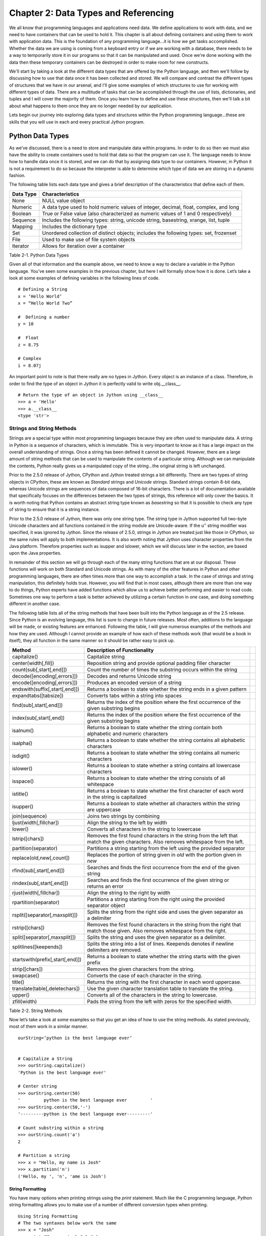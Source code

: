 Chapter 2: Data Types and Referencing
+++++++++++++++++++++++++++++++++++++

We all know that programming languages and applications need data.  We define applications to work with data,
and we need to have containers that can be used to hold it.  This chapter is all about defining containers and
using them to work with application data.  This is the foundation of any programming language...it is how we get
tasks accomplished.  Whether the data we are using is coming from a keyboard entry or if we are working with a
database, there needs to be a way to temporarily store it in our programs so that it can be manipulated and used.
Once we're done working with the data then these temporary containers can be destroyed in order to make room for new constructs.

We'll start by taking a look at the different data types that are offered by the Python language, and then we'll
follow by discussing how to use that data once it has been collected and stored.  We will compare and contrast the
different types of structures that we have in our arsenal, and I'll give some examples of which structures to use
for working with different types of data.  There are a multitude of tasks that can be accomplished through the use
of lists, dictionaries, and tuples and I will cover the majority of them.  Once you learn how to define and use these
structures, then we'll talk a bit about what happens to them once they are no longer needed by our application.

Lets begin our journey into exploring data types and structures within the Python programming language...these are skills
that you will use in each and every practical Jython program.


Python Data Types
=================

As we’ve discussed, there is a need to store and manipulate data within programs.  In order to do so then we must also
have the ability to create containers used to hold that data so that the program can use it.  The language needs to know
how to handle data once it is stored, and we can do that by assigning data type to our containers.  However, in Python
it is not a requirement to do so because the interpreter is able to determine which type of data we are storing in a dynamic fashion.  

The following table lists each data type and gives a brief description of the characteristics that define each of them.



===========  =========================================================================================  
Data Type    Characteristics                                                                          
===========  =========================================================================================
None         NULL value object                                                                   
Numeric      A data type used to hold numeric values of integer, decimal, float, complex, and long    
Boolean      True or False value (also characterized as numeric values of 1 and 0 respectively)  
Sequence     Includes the following types:  string, unicode string, basestring, xrange, list, tuple   
Mapping      Includes the dictionary type                                                             
Set          Unordered collection of distinct objects; includes the following types:  set, frozenset  
File         Used to make use of file system objects                                                  
Iterator     Allows for iteration over a container                                               
           
===========  =========================================================================================

Table 2-1.  Python Data Types



Given all of that information and the example above, we need to know a way to declare a variable in the Python language.
You’ve seen some examples in the previous chapter, but here I will formally show how it is done.  Let’s take a look at some
examples of defining variables in the following lines of code. ::


	# Defining a String
	x = ‘Hello World’
	x = “Hello World Two”

	#  Defining a number
	y = 10

	#  Float
	z = 8.75

	# Complex
	i = 8.07j

An important point to note is that there really are no types in Jython.  Every object is an instance of a class.  Therefore,
in order to find the type of an object in Jython it is perfectly valid to write obj.__class__. ::



	# Return the type of an object in Jython using __class__
	>>> a = 'Hello'
	>>> a.__class__
	<type 'str'>
        
        
Strings and String Methods
--------------------------

Strings are a special type within most programming languages because they are often used to manipulate data.  A string
in Python is a sequence of characters, which is immutable.  This is very important to know as it has a large impact on
the overall understanding of strings.  Once a string has been defined it cannot be changed.  However, there are a large
amount of string methods that can be used to manipulate the contents of a particular string.  Although we can manipulate
the contents, Python really gives us a manipulated copy of the string…the original string is left unchanged.

Prior to the 2.5.0 release of Jython, CPython and Jython treated strings a bit differently.  There are two types of string objects in CPython, these are known as
*Standard* strings and *Unicode* strings.  Standard strings contain 8-bit data, whereas Unicode strings are sequences of data
composed of 16-bit characters.  There is a lot of documentation available that specifically focuses on the differences between
the two types of strings, this reference will only cover the basics.  It is worth noting that Python contains an abstract string
type known as *basestring* so that it is possible to check any type of string to ensure that it is a string instance.  

Prior to the 2.5.0 release of Jython, there was only one string type.  The string type in Jython supported full two-byte Unicode characters and all functions
contained in the string module are Unicode-aware.  If the u’’ string modifier was specified, it was ignored by Jython.  Since the release of 2.5.0, strings in Jython are treated
just like those in CPython, so the same rules will apply to both implementations.  It is also
worth noting that Jython uses character properties from the Java platform.  Therefore properties such as isupper and islower, which
we will discuss later in the section, are based upon the Java properties.

In remainder of this section we will go through each of the many string functions that are at our disposal.  These functions will
work on both Standard and Unicode strings.  As with many of the other features in Python and other programming languages, there are
often times more than one way to accomplish a task.  In the case of strings and string manipulation, this definitely holds true.
However, you will find that in most cases, although there are more than one way to do things, Python experts have added functions
which allow us to achieve better performing and easier to read code.  Sometimes one way to perform a task is better achieved by
utilizing a certain function in one case, and doing something different in another case.

The following table lists all of the string methods that have been built into the Python language as of the 2.5 release.  Since Python
is an evolving language, this list is sure to change in future releases.  Most often, additions to the language will be made, or
existing features are enhanced.  Following the table, I will give numerous examples of the methods and how they are used.  Although
I cannot provide an example of how each of these methods work (that would be a book in itself), they all function in the same manner
so it should be rather easy to pick up.



==================================  =========================================================================================================================================  ===
Method                              Description of Functionality                                                                                                             
==================================  =========================================================================================================================================  ===
capitalize()                        Capitalize string                                                                                                                        
center(width[,fill])                Reposition string and provide optional padding filler character                                                                          
count(sub[,start[,end]])            Count the number of times the substring occurs within the string                                                                         
decode([encoding[,errors]])         Decodes and returns Unicode string                                                                                                            
encode([encoding[,errors]])         Produces an encoded version of a string                                                                                                       
endswith(suffix[,start[,end]])      Returns a boolean to state whether the string ends in a given pattern                                                                         
expandtabs([tabsize])               Converts tabs within a string into spaces                                                                                                
find(sub[,start[,end]])             Returns the index of the position where the first occurrence of the given substring begins                                               
index(sub[,start[,end])             Returns the index of the position where the first occurrence of the given substring begins                                               
isalnum()                           Returns a boolean to state whether the string contain both alphabetic and numeric characters                                             
isalpha()                           Returns a boolean to state whether the string contains all alphabetic characters                                                         
isdigit()                           Returns a boolean to state whether the string contains all numeric characters                                                            
islower()                           Returns a boolean to state whether a string contains all lowercase characters                                                            
isspace()                           Returns a boolean to state whether the string consists of all whitespace                                                                 
istitle()                           Returns a boolean to state whether the first character of each word in the string is capitalized                                         
isupper()                           Returns a boolean to state whether all characters within the string are uppercase                                                        
join(sequence)                      Joins two strings by combining                                                                                                           
ljust(width[,fillchar])             Align the string to the left by width                                                                                                    
lower()                             Converts all characters in the string to lowercase                                                                                       
lstrip([chars])                     Removes the first found characters in the string from the left that match the given characters.  Also removes whitespace from the left.  
partition(separator)                Partitions a string starting from the left using the provided separator                                                                  
replace(old,new[,count])            Replaces the portion of string given in *old* with the portion given in *new*                                                            
rfind(sub[,start[,end]])            Searches and finds the first occurrence from the end of the given string                                                                           
rindex(sub[,start[,end]])           Searches and finds the first occurrence of the given string or returns an error                                                          
rjust(width[,fillchar])             Align the string to the right by width                                                                                                   
rpartition(separator)               Partitions a string starting from the right using the provided separator object                                                          
rsplit([separator[,maxsplit]])      Splits the string from the right side and uses the given separator as a delimiter                                                        
rstrip([chars])                     Removes the first found characters in the string from the right that match those given.  Also removes whitespace from the right.         
split([separator[,maxsplit]])       Splits the string and uses the given separator as a delimiter.                                                                           
splitlines([keepends])              Splits the string into a list of lines.  Keepends denotes if newline delimiters are removed.                                             
startswith(prefix[,start[,end]])    Returns a boolean to state whether the string starts with the given prefix                                                               
strip([chars])                      Removes the given characters from the string.                                                                                            
swapcase()                          Converts the case of each character in the string.                                                                                       
title()                             Returns the string with the first character in each word uppercase.                                                                      
translate(table[,deletechars])      Use the given character translation table to translate the string.                                                                       
upper()                             Converts all of the characters in the string to lowercase.                                                                               
zfill(width)                        Pads the string from the left with zeros for the specified width.                                                                        
==================================  =========================================================================================================================================  ===

Table 2-2.  String Methods

Now let’s take a look at some examples so that you get an idea of how to use the string methods.  As stated previously, most of them work in a similar manner. ::



	ourString=’python is the best language ever’


	# Capitalize a String
	>>> ourString.capitalize()                      
	'Python is the best language ever'

	# Center string
	>>> ourString.center(50)
	'         python is the best language ever         '
	>>> ourString.center(50,'-')
	'---------python is the best language ever---------'

	# Count substring within a string
	>>> ourString.count('a')
	2

	# Partition a string
	>>> x = "Hello, my name is Josh"
	>>> x.partition('n')
	('Hello, my ', 'n', 'ame is Josh')


String Formatting
~~~~~~~~~~~~~~~~~

You have many options when printing strings using the *print* statement.  Much like the C programming language, Python string
formatting allows you to make use of a number of different conversion types when printing. ::


	Using String Formatting
	# The two syntaxes below work the same
	>>> x = "Josh"
	>>> print "My name is %s" % (x)
	My name is Josh
	>>> print "My name is %s" % x  
	My name is Josh
        

======  ============================================================================
Type    Description                                                                 
======  ============================================================================
d            signed integer decimal                                                      
i            signed integer decimal                                                      
o            unsigned octal                                                              
u            unsigned decimal                                                            
x            unsigned hexidecimal                                                        
X            unsigned hexidecimal (upper)                                                
E            floating point exponential format (upper)                                   
e            floating point exponential format                                           
f            floating point decimal format                                               
F            floating point decimal format (upper)                                       
g            floating point exponential format if exponent > -4, otherwise float         
G            floating point exponential format (uppr) if exponent > -4, otherwise float  
c            single character                                                            
r            string (converts any python object using repr())                            
s            string (converts any python object using str())                             
%            no conversion, results in a percent (%) character                           
======  ============================================================================

Table 2-3.  Conversion Types

 ::


	>>> x = 10 
	>>> y = 5.75 
	>>> print 'The expression %d * %f results in %f' % (x, y, x*y)
	The expression 10 * 5.750000 results in 57.500000
        
Ranges
------

Ranges are not really a data type or a container; they are really a Jython built-in function (Chapter 4).  For this reason,
we will only briefly touch upon the range function here, and they’ll be covered in more detail in Chapter 4.  However,
because they play such an important role in the iteration of data, usually via the *for* loop, I think it is important to
discuss them in this section of the book.  The range is a special function that allows one to iterate between a range of
numbers; and/or list a specific range of numbers.  It is especially helpful for performing mathematical iterations, but
it can also be used for simple iterations.

The format for using the range function includes an optional starting number, an ending number, and an optional stepping number.
If specified, the starting number tells the range where to begin, whereas the ending number specifies where the range should end.
The optional step number tells the range how many numbers should be placed between each number contained within the range output.


Range Format
~~~~~~~~~~~~

	range([start], stop, [step])

::

	>>>range(0,10)

	>>>range(10)

	>>>range(0,10,2)
	>>> range(100,0,-10)
	[100, 90, 80, 70, 60, 50, 40, 30, 20, 10]

As stated previously, this function can be quite useful when used within a *for* loop as the Jython *for* loop syntax works
very well with it.  The following example displays a couple examples of using the range function within a *for* loop context. ::

	>>> for i in range(10):
	...         print i
	... 
	0
	1
	2
	3
	4
	5
	6
	7
	8
	9

	# Multiplication Example
	>>> x = 1
	>>> for i in range(2, 10, 2):
	...         x = x + (i * x)
	...         print x
	... 
	3
	15
	105
	945


As you can see, a range can be used to iterate through just about any number set...be it positive or negative in range.  

Lists, Dictionaries, Sets, and Tuples
-------------------------------------

Data collection containers are a useful tool for holding and passing data throughout the lifetime of an application.  The data
can come from any number of places, be it the keyboard, a file on the system, or a database…it can be stored in a collection
container and used at a later time.  Lists, dictionaries, sets, and tuples all offer similar functionality and usability, but
they each have their own niche in the language.  We’ll go through several examples of each since they all play an important role
under certain circumstances.

Since these containers are so important, we’ll go through an exercise at the end of this chapter, which will give you a chance
to try them out for yourself.  

Lists
~~~~~

Perhaps one of the most used constructs within the Python programming language is the list.  Most other programming languages
provide similar containers for storing and manipulating data within an application.  The Python list provides an advantage to
those similar constructs which are available in statically typed languages.  The dynamic tendencies of the Python language help
the list construct to harness the great feature of having the ability to contain values of different types.  This means that a
list can be used to store any Python data type, and these types can be mixed within a single list.  In other languages, this type
of construct is defined as a typed object, which locks the construct to using only one data type.

The creation and usage of Jython lists is just the same as the rest of the language…very simple and easy to use.  Simply assigning
a set of empty square brackets to a variable creates an empty list.  We can also use the built-in list() type to create a list.
The list can be constructed and modified as the application runs, they are not declared with a static length.  They are easy to
traverse through the usage of loops, and indexes can also be used for positional placement or removal of particular items in the list.
We’ll start out by showing some examples of defining lists, and then go through each of the different avenues which the Jython
language provides us for working with lists. ::

	# Define an empty list
	myList = []
	myList = list()

	# Define a list of string values
	myStringList = [‘Hello’,’Jython’,’Lists’]

	# Define a list containing mulitple data types
	multiList = [1,2,’three’,4,’five’,’six’]

	# Define a list containing a list
	comboList = [1,myStringList,multiList]

As stated previously, in order to obtain the values from a list we can make use of indexes.  Much like the Array in the Java language,
using the *list[index]* notation will allow us to access an item.  If we wish to obtain a range or set of values from a list, we can
provide a *starting* index, and/or an *ending* index.  This technique is also known as *slicing*.  What’s more, we can also return
a set of values from the list along with a stepping pattern by providing a *step* index as well.  One key to remember is that while
accessing a list via indexing, the first element in the list is contained within the 0 index. ::

	# Obtain elements in the list
	>>> myStringList[0]
	‘Hello’

	>>> myStringList[2]
	‘Lists’

	>>> myStringList[-1]
	'Lists'

	# Using the slice method
	>>> myStringList[0:2]
	['Hello', 'Jython']

	# Return every other element in a list
	>>> newList=[2,4,6,8,10,12,14,16,18,20]
	>>> newList[0:10:2]
	[2, 6, 10, 14, 18]

	# Leaving a positional index blank will also work
	>>> newList[::2]
	[2, 6, 10, 14, 18]

Modifying a list is much the same, you can either use the index in order to insert or remove items from a particular position.
There are also many other ways that you can insert or remove elements from the list.  Jython provides each of these different
options as they provide different functionality for your operations. 

In order to add an item to a list, you can make use of the *append()* method in order to add an item to the end of a list.
The *extend()* method allows you to add an entire list or sequence to the end of a list.  Lastly, the *insert()* method
allows you to place an item or list into a particular area of an existing list by utilizing positional indexes.
You will examples of each method below.

Similarly, we have plenty of options for removing items from a list.  The *del* statement, as explained in Chapter 1,
can be used to remove or delete an entire list or values from a list using the index notation.  You can also use the
*pop() *or *remove()* method to remove single values from a list.  The *pop()* method will remove a single value from
the end of the list, and it will also return that value at the same time.  If an index is provided to the *pop()* function,
then it will remove and return the value at that index.  The *remove()* method can be used to find and remove a particular
value in the list.  If more than one value in the list matches the value passed into the *remove()* function, the first one
will be removed.  Another note about the *remove()* function is that the value removed is not returned.  Let’s take a look
at these examples of modifying a list. ::

	# Adding values to a list
	>>> newList=['a','b','c','d','e','f','g']
	>>> newList.append('h')
	>>> print newList
	['a', 'b', 'c', 'd', 'e', 'f', 'g', 'h']

	# Add another list to the existing list
	>>> newList2=['h','i','j','k','l','m','n','o','p']
	>>> newList.extend(newList2)
	>>> print newList
	['a', 'b', 'c', 'd', 'e', 'f', 'g', ‘h’,'h', 'i', 'j', 'k', 'l', 'm', 'n', 'o', 'p']

	# Insert a value into a particular location via the index
	>>> newList.insert(2,'c') 
	>>> print newList
	['a', 'b', 'c', 'c', 'd', 'e', 'f', 'g', 'h', ‘h’,'i', 'j', 'k', 'l', 'm', 'n', 'o', 'p']

	# Use the slice notation to insert another list or sequence
	>>> newListA=[100,200,300,400]
	>>> newListB=[500,600,700,800]
	>>> newListA[0:2]=newListB
	>>> print newListA
	[500, 600, 700, 800, 300, 400]

	# Use the del statement to delete a list
	>>> newList3=[1,2,3,4,5]
	>>> print newList3
	[1, 2, 3, 4, 5]
	>>> del newList3
	>>> print newList3
	Traceback (most recent call last):
	  File "<stdin>", line 1, in <module>
	NameError: name 'newList3' is not defined

	# Use the del statement to remove a value or range of values from a list
	>>> newList3=['a','b','c','d','e','f']
	>>> del newList3[2]
	>>> newList3
	['a', 'b', 'd', 'e', 'f']
	>>> del newList3[1:3]
	>>> newList3
	['a', 'e', 'f']

	# Remove values from a list using pop and remove functions
	>>> print newList
	['a', 'b', 'c', 'c', 'd', 'e', 'f', 'g', 'h',’h’, 'i', 'j', 'k', 'l', 'm', 'n', 'o', 'p']
	>>> newList.pop(2)
	'c'
	>>> print newList
	['a', 'b', 'c', 'd', 'e', 'f', 'g', 'h',’h’, 'i', 'j', 'k', 'l', 'm', 'n', 'o', 'p']
	>>> newList.remove('h')
	>>> print newList
	['a', 'b', 'c', 'd', 'e', 'f', 'g', 'h', 'i', 'j', 'k', 'l', 'm', 'n', 'o', 'p']

	# Useful example of using pop() function
	>>> x = 5
	>>> timesList = [1,2,3,4,5]
	>>> while timesList:
	...     print x * timesList.pop(0)
	...             
	5
	10
	15
	20
	25

Now that we know how to add and remove items from a list, it is time to learn how to manipulate the data within them.
Python provides a number of different methods that can be used to help us manage our lists.  See the table below for a
list of these functions and what they can do.



=========  ===============================================================================
Method     Tasks Performed                                                                
=========  ===============================================================================
index      Returns the index of the first value in the list which matches a given value.  
count      Returns the number of items in the list which match a given value.             
sort       Sorts the items contained within the list.                                     
reverse    Reverses the order of the items contained within the list                      
=========  ===============================================================================

Table 2-4.  Python List Methods

Let’s take a look at some examples of how these functions can be used on lists. ::

	# Returning the index for any given value
	>>> newList=[1,2,3,4,5,6,7,8,9,10]
	>>> newList.index(4)
	3

	# Add a duplicate into the list and then return the index
	>>> newList.append(6)
	>>> newList
	[1, 2, 3, 4, 5, 6, 7, 8, 9, 10, 6]
	>>> newList.index(6)
	5

	# Using count() function to return the number of items which match a given value
	>>> newList.count(2)
	1
	>>> newList.count(6)
	2

	# Sort the values in the list
	>>> newList.sort()
	>>> newList      
	[1, 2, 3, 4, 5, 6, 6, 7, 8, 9, 10]

	# Reverse the order of the value in the list
	>>> newList.reverse()
	>>> newList
	[10, 9, 8, 7, 6, 6, 5, 4, 3, 2, 1]
        
Lists
~~~~~

Moving around within a list is quite simple.  Once a list is populated, often times we wish to traverse through it
and perform some action against each element contained within it.  You can use any of the Python looping constructs
to traverse through each element within a list.  While there are plenty of options available, the *for* loop works
especially well.  The reason is because of the simple syntax that the Python *for* loop uses.  This section will show
you how to traverse a list using each of the different Python looping constructs.  You will see that each of them has
advantages and disadvantages.  

Let’s first take a look at the syntax that is used to traverse a list using a *for* loop.  This is by far one of the
easiest modes of going through each of the values contained within a list.  The *for* loop traverses the list one
element at a time, allowing the developer to perform some action on each element if so desired. ::

	>>> ourList=[1,2,3,4,5,6,7,8,9,10]
	>>> for elem in ourList:
	...    print elem
	... 
	1
	2
	3
	4
	5
	6
	7
	8
	9
	10


As you can see from this simple example, it is quite easy to go through a list and work with each item individually.  The
*for* loop syntax requires a variable to which each element in the list will be assigned for each pass of the loop.
Additionally, we can still make use of the current index while traversing a loop this way if needed.  The only requirement
is to make use of the *index()* method on the list and pass the current element. ::

	>>>ourList=[1,2,3,4,5,6,7,8,9,10]
	>>> for elem in ourList:          
	...     print 'The current index is: %d' % (ourList.index(elem))
	... 
	The current index is: 0
	The current index is: 1
	The current index is: 2
	The current index is: 3
	The current index is: 4
	The current index is: 5
	The current index is: 6
	The current index is: 7
	The current index is: 8
	The current index is: 9

If we do not wish to go through each element within the list then that is also possible via the use of the *for* loop.
In this case, we’ll simply use a list slice to retrieve the exact elements we want to see.  For instance, take a look
a the following code which traverses through the first 5 elements in our list. :: 


	>>> for elem in ourList[0:5]:
	...     print elem
	... 
	1
	2
	3
	4
	5

To illustrate a more detailed example, lets say that you wished to retrieve every other element within the list. ::

	>>> for elem in ourList[0::2]:
	...     print elem
	... 
	1
	3
	5
	7
	9

As you can see, doing so is quite easy by simply making use of the built-in features that Python offers.


List Comprehensions
~~~~~~~~~~~~~~~~~~~

There are some advanced features for lists that can help to make a developer’s life easier.  Once such feature is known
as a *list comprehension*.  While this concept may be daunting at first, it offers a good alternative to creating many separate
lists manually or using map().  List comprehensions take a given list, and then iterate through it and apply a given expression
against each of the objects in the list.  This allows one to quickly take a list and alter it via the use of the provided expression.
Of course, as with many other Python methods the list comprehension returns an altered copy of the list.  The original list is left untouched.


Let’s take a look at the syntax for a list comprehension.  They are basically comprised of an expression of some kind followed by a
*for* statement and then optionally more *for* or *if* statements.  As they are a difficult technique to describe, let’s take a look
at some examples.  Once you’ve seen list comprehensions in action you are sure to understand them and see how useful they can be. ::

	# Create a list of ages and add one to each of those ages using a list comprehension
	>>> ages=[20,25,28,30]
	>>> [age+1 for age in ages]  
	[21, 26, 29, 31]

	# Create a list of names and convert the first letter of each name to uppercase as it should be
	>>> names=['jim','frank','vic','leo','josh']
	>>> [name.title() for name in names]
	['Jim', 'Frank', 'Vic', 'Leo', 'Josh']

	# Create a list of numbers and return the square of each EVEN number
	>>> numList=[1,2,3,4,5,6,7,8,9,10,11,12]
	>>> [num*num for num in numList if num % 2 == 0]
	[4, 16, 36, 64, 100, 144]

	# Use a list comprehension with a range
	>>> [x*5 for x in range(1,20)]
	[5, 10, 15, 20, 25, 30, 35, 40, 45, 50, 55, 60, 65, 70, 75, 80, 85, 90, 95]


List comprehensions can make code much more concise and allows one to apply expressions or functions to list elements quite easily.
Let’s take a quick look at an example written in Java for performing the same type of work as an easy list comprehension.  It is plain
to see that list comprehensions are much more concise.

Java Code ::

	// Define original integer array
        int[] ages = {20, 25, 28, 30};


        // Print original int array
        System.out.println("Starting List:");

        for (int age : ages) {
            System.out.println(age);
        }

        // Create new int array by adding one to each element of first array
        int x = 0;
        int[] newages = new int[4];
        for (int age : ages) {
            newages[x] = age+1;
            x++;
        }

        // Print ending list
        System.out.println("Ending List:");
        for (int age : newages) {
            System.out.println(age);

        }

Dictionaries
~~~~~~~~~~~~

A dictionary is quite different than a typical list in Python as there is no automatically populated index for any given element
within the dictionary.  When you use a list, you need not worry about assigning an index to any value that is placed within it.
However, a dictionary forces the developer to assign an index or “key” for every element that is placed into the construct.  Therefore,
each entry into a dictionary requires two values, the *key* and the *element*.

The beauty of the dictionary is that it allows the developer to choose the data type of the key value.  Therefore, if one wishes
to use a string value as a key then it is entirely possible.  Dictionary types also have a multitude of methods and operations that
can be applied to them to make them easier to work with.

=====================================================================================================================================  ============================================================================================================  
Method or Operation                                                                                                                    Description                                                                                                 
=====================================================================================================================================  ============================================================================================================  
len(dictionary)                                                                                                                        Returns number of items within the given dictionary.                                                     
dictionary[key]                                                                                                                        Returns the item from the list that is associated with the given key.                                    
dictionary[key] = value                                                                                                                Sets the associated item in the list to the given value.                                                    
del dictionary[key]                                                                                                                    Deletes the given key/value pair from the list.                                                             
dictionary.clear()                                                                                                                     Removes all items from the dictionary.                                                                      
dictionary.copy()                                                                                                                      Creates a shallow copy of the dictionary.                                                                   
has_key(key)                                                                                                                           Returns a boolean stating whether the dictionary contains the given key.                                 
items()                                                                                                                                Returns a copy of the key/value pairs within the dictionary.                                             
keys()                                                                                                                                 Returns the keys within the dictionary.                                                                  
update([dictionary2])                                                                                                                  Updates dictionary with the key/value pairs from the given dictionary.  Existing keys will be overwritten.  
fromkeys(sequence[,value])                                                                                                             Creates a new dictionary with keys from the given sequence.  The values will be set to the values given.  
values()                                                                                                                               Returns the values within the dictionary.                                                                
get(key[, b])                                                                                                                          Returns the value associated with the given key.  If the key does not exist, then returns b.                
setdefault(key[, b])                                                                                                                   Returns the value associated with the given key.  If the key does not exist, then returns and sets b.       
pop(key[, b])                                                                                                                          Returns and removes the value associated with the given key.  If the key does not exist then returns b.  
popItem()                                                                                                                              Removes and returns the first key/value pair in the dictionary.                                             
iteritems()                                                                                                                            Returns an iterator over the key/value pairs in the dictionary.                                             
iterkeys()                                                                                                                             Returns an iterator over the keys in the dictionary.                                                        
itervalues()                                                                                                                           Returns an iterator over the values in the dictionary.                                                      
=====================================================================================================================================  ============================================================================================================  

Table 2-5.  Mapping type methods and operations.

Now we will take a look at some dictionary examples.  This reference will not show you an example of using each of the mapping operations,
but it should provide you with a good enough base understanding of how they work. ::

	# Create an empty dictionary and a populated dictionary
	>>> myDict={}
	>>> myDict.values()
	[]
	>>> myDict.has_key(1)
	False
	>>> myDict[1] = 'test'
	>>> myDict.values()
	['test']
	>>> len(myDict)
	1

	# Replace the original dictionary with a dictionary containing string-based keys
	# The following dictionary represents a hockey team line
	>>> myDict = {'r_wing':'Josh','l_wing':'Frank','center':'Jim','l_defense':'Leo','r_defense':'Vic'}
	>>> myDict.values()
	['Josh', 'Vic', 'Jim', 'Frank', 'Leo']
	>>> myDict.get('r_wing')
	'Josh'

	# Iterate over the items in the dictionary
	>>> hockeyTeam = myDict.iteritems()
	>>> for player in hockeyTeam:
	...     print player
	... 
	('r_wing', 'Josh')
	('r_defense', 'Vic')
	('center', 'Jim')
	('l_wing', 'Frank')
	('l_defense', 'Leo')

	>>> for key,value in myDict.iteritems():
	...     print key, value
	... 
	r_wing Josh
	r_defense Vic
	center Jim
	l_wing Frank
	l_defense Leo
        
Sets
~~~~

Sets are unordered collections of unique elements.  What makes sets different than other sequence types is that they contain
no indexing.  They are also unlike dictionaries because there are no key values associated with the elements.  They are an arbitrary
collection of unique elements.  Sets cannot contain mutable objects, but they can be mutable.

There are two different types of sets, namely *set* and *frozenset*.  The difference between the two is quite easily conveyed
from the name itself.  A regular *set* is a mutable collection object, whereas a *frozen* set is immutable.  Much like sequences and
mapping types, sets have an assortment of methods and operations that can be used on them.  Many of the operations and methods work
on both mutable and immutable sets.  However, there are a number of them that only work on the mutable set types.  In the two tables
that follow, we’ll take a look at the different methods and operations.



============================  ==============================================================
Method or Operation           Description  
============================  ==============================================================
len(set)                      Returns the number of elements in a given set.   
copy()                      
difference(set2)            
intersection(set2)          
issubbset(set2)             
issuperset(set2)            
symmetric_difference(set2)  
union(set2)                 
============================  ==============================================================

Table 2-6.  Set Type Methods and Operations



===================================  =====================================================================
Method or Operation                  Description  
===================================  =====================================================================
add(item)                            Adds an item to a set if it is not already in the set.  
clear()                              Removes all items in a set.  
difference_update(set2)            
discard(item)                      
intersection_update(set2)          
pop()                              
remove()                           
symmetric_difference_update(set2)  
update(set2)                       
===================================  =====================================================================

Table 2-7.  Mutable Set Type Methods and Operations

Tuples
~~~~~~

Tuples are much like lists, however they are immutable.  Once a tuple has been defined, it cannot be changed.
They contain indexes just like lists, but again, they cannot be altered once defined.  Therefore, the index in
a tuple may be used to retrieve a particular value and not to assign or modify.

Since tuples are a member of the sequence type, they can use the same set of methods an operations available
to all sequence types. ::

	# Creating an empty tuple
	>>> myTuple = ()

	# Creating tuples and using them
	>>> myTuple2 = (1, 'two',3, 'four')
	>>> myTuple2         
	(1, 'two', 3, 'four')
        

Jython Specific Collections
---------------------------

There are a number of Jython specific collection objects that are available for use.  Most of these collection
objects are used to pass data into Java classes and so forth, but they add additional functionality into the Jython
implementation that will assist Python newcomers that are coming from the Java world.  Nonetheless, many of these
additional collection objects can be quite useful under certain situations.

In the Jython 2.2 release, Java collection integration was introduced.  This enables a bidirectional interaction
between Jython and Java collection types.  For instance, a Java ArrayList can be imported in Jython and then used
as if it were part of the language.  Prior to 2.2, Java collection objects could act as a Jython object, but Jython
objects could not act as Java objects. ::

	# Import and use a Java ArrayList
	>>> import java.util.ArrayList as ArrayList
	>>> arr = ArrayList()                      
	>>> arr.add(1)
	True
	>>> arr.add(2)
	True
	>>> print arr
	[1, 2]


Ahead of the integration of Java collections, Jython also had implemented the *jarray* object which basically allows
for the construction of a Java array in Jython.  In order to work with a *jarray*, simply define a sequence type in
Jython and pass it to the *jarray* object along with the type of object contained within the sequence.  The *jarray*
is definitely useful for creating Java arrays and then passing them into java objects, but it is not very useful for
working in Jython objects.  Moreover, all values within a jarray must be the same type.  If you try to pass a sequence
containing multiple types to a jarray then you’ll be given a *TypeError* of one kind or another.

===========  ===  =================  =========
Character         Java Equivalent  
===========  ===  =================  =========
z                                    boolean  
b                                    byte     
c                                    char     
d                                    double   
f                                    float    
h                                    short    
i                                    int      
l                                    long     
===========  ===  =================  =========

Table 2-8. Character Typecodes for use with Jarray ::

	>>> mySeq = (1,2,3,4,5)
	>>> from jarray import array
	>>> array(mySeq,int)
	array(org.python.core.PyInteger, [1, 2, 3, 4, 5])

	>>> myStr = "Hello Jython"
	>>> array(myStr,'c')
	array('c', 'Hello Jython')

Java arrays can be constructed of arbitrary Java classes using jarray, if needed.

	>>> from java.lang import StackTraceElement
	>>> array([],StackTraceElement)
	array(java.lang.StackTraceElement)

As arrays in Java always have an associated class, this also allows working with two-dimensional or higher-dimensional arrays. 

	>>> from java.lang import Class
	>>> ci = Class.forName('[I') # Name of an array of Java int
        >>> array([[1],[2]],ci)
	array([I, [array('i', [1]), array('i', [2])])



Files
-----

File objects are used to read and write data to a file on disk.  The file object is used to obtain a reference
to the file on disk and open it for reading, writing, appending, or a number of different tasks.  If we simply
use the *open(filename[, mode])* function, we can return a file type and assign it to a variable for processing.
If the file does not yet exist on disk, then it will automatically be created.  The *mode* argument is used to
tell what type of processing we wish to perform on the file.  This argument is optional and if omitted then the
file is opened in read-only mode.

=======  ===  ====================================
Mode          Description                         
=======  ===  ====================================
‘r’           read only                           
‘w’           write                               
‘a’           append                              
‘r+’          read and write                      
‘rb’          Windows binary file read            
‘wb’          Windows binary file write           
‘r+b’         Windows binary file read and write  
=======  ===  ====================================

Table 2-9.  Modes of Operations for File Types

	# Open a file and assign it to variable f


There are plenty of methods that can be used on file objects for manipulation of the file content.  We can call
*read([size])* on a file in order to read it’s content.  Size is an optional argument here and it is used to tell
how much content to read from the file.  If it is omitted then the entire file content is read.  The *readline()*
method can be used to read a single line from a file.  *readlines([size])* is used to return a list containing
all of the lines of data that are contained within a file.  Again, there is an optional *size* parameter that
can be used to tell how many bytes from the file to read.  If we wish to place content into the file, the *write(string)*
method does just that.  The *write()* method writes a string to the file.

When writing to a file it is oftentimes important to know exactly what position in the file you are going to write to.
There are a group of methods to help us out with positioning within a file using integers to represent bytes in the file.
The *tell()* method can be called on a file to give the file object’s current position.  The integer returned is in bytes
and is an offset from the beginning of the file.  The *seek(offset, from)* method can be used to change position in a
file.  The *offset* is the number in bytes of the position you’d like to go, and *from* represents the place in the file
where you’d like to calculate the *offset* from.  If *from* equals 0, then the offset will be calculated from the beginning
of the file.  Likewise, if it equals 1 then it is calculated from the current file position, and 2 will be from the end of
the file.  The default is 0 if *from* is omitted.

Lastly, it is important to allocate and de-allocate resources efficiently in our programs or we will incur a memory overhead
and leaks.  The *close()* method should be called on a file when we are through working with it.  The proper methodology
to use when working with a file is to open, process, and then close each time.  However, there are more efficient ways
of performing such tasks.  In Chapter 5 we will discuss the use of context managers to perform the same functionality in
a more efficient manner. ::

	File Manipulation in Python
	# Create a file, write to it, and then read it’s content

	>>> f = open('newfile.txt','r+')
	>>> f.write('This is some new text for our file\n')
	>>> f.write('This should be another line in our file\n')
	#  No lines will be read because we are at the end of the written content
	>>> f.read()
	''
	>>> f.readlines()
	[]
	>>> f.tell()
	75L
	# Move our position back to the beginning of the file
	>>> f.seek(0)
	>>> f.read()
	'This is some new text for our file\nThis should be another line in our file\n'
	>>> f.seek(0)
	>>> f.readlines()
	['This is some new text for our file\n', 'This should be another line in our file\n']
	>>> f.close()

Iterators
---------

The iterator type was introduced into Python back in version 2.2.  It allows for iteration over Python containers.
All iterable containers have built-in support for the iterator type.  For instance, sequence objects are iterable
as they allow for iteration over each element within the sequence.  If you try to return an iterator on an object
that does not support iteration, you will most likely receive an *AttributeError* which tells you that __iter__
has not been defined as an attribute for that object.

Iterators allow for easy access to sequences and other iterable containers.  Some containers such as dictionaries
have specialized iteration methods built into them as you have seen in previous sections.  Iterator objects are
required to support two main methods that form the iterator protocol.  Those methods are defined below.



=====================  ===================================================================================================  =========================================
Method                 Description                              
=====================  ===================================================================================================  =========================================
iterator.__iter__()    Returns the iterator object on a container.  Required to allow use with *for* and *in* statements  
iterator.next()        Returns the next item from a container.  
=====================  ===================================================================================================  =========================================

Table 2-10:  Iterator Protocol

To return an iterator on a container, just assign *container.__iter__()* to some variable.  That variable will become
the iterator for the object.  If using the *next()* call, it will continue to return the next item within the list
until all items have been retrieved.  Once this occurs, a *StopIteration* error is issued.  The important thing to note
here is that we are actually creating a copy of the list when we return the iterator and assign it to a variable.  That
variable returns and removes an item from that copy each time the *next()* method is called on it.  If we continue to
call *next()* on the iterator variable until the *StopIteration* error is issued, the variable will no longer contain
any items and is empty.

Referencing and Copies
======================

Creating copies and referencing items in the Python language is fairly straightforward.  The only thing you’ll need to
keep in mind is that the techniques used to copy mutable and immutable objects differ a bit.

In order to create a copy of an immutable object, you simply assign it to a different variable.  The new variable is an
exact copy of the object.  If you attempt to do the same with a mutable object, you will actually just create a reference
to the original object.  Therefore, if you perform operations on the “copy” of the original then the same operation will
actually be performed on the original.  This occurs because the new assignment references the same mutable object in memory
as the original.  It is kind of like someone calling you by a different name.  One person may call you by your birth name
and another may call you by your nickname, but both names will reference you of course.

To effectively create a copy of a mutable object, you have two choices.  You can either create what is known as a *shallow*
copy or a *deep* copy of the original object.  The difference is that a shallow copy of an object will create a new object
and then populate it with references to the items that are contained in the original object.  Hence, if you modify any of
those items then each object will be affected since they both reference the same items.  A deep copy creates a new object
and then recursively copies the contents of the original object into the new copy.  Once you perform a deep copy of an object
then you can perform operations on the copied object without affecting the original.  You can use the *deepcopy* function in
the Python standard library to create such a copy.  Let’s look at some examples of creating copies in order to give you a
better idea of how this works. ::


	# Create an integer variable, copy it, and modify the copy
	>>> a = 5
	>>> b = a
	>>> print b
	5
	>>> b = a * 5
	>>> b
	25
	>>> a
	5

	# Create a list, assign it to a different variable and then modify
	>>> listA = [1,2,3,4,5,6]
	>>> print listA
	[1, 2, 3, 4, 5, 6]
	>>> listB = listA
	>>> print listB 
	[1, 2, 3, 4, 5, 6]
	>>> del listB[2]
	# Oops, we’ve altered the original list!
	>>> print listA
	[1, 2, 4, 5, 6]

	# Create a deep copy of the list and modify it
	>>> import copy
	>>> listA = [1,2,3,4,5,6]
	>>> listB = copy.deepcopy(listA)
	>>> print listA
	[1, 2, 3, 4, 5, 6]
	>>> del listB[2]
	>>> print listB
	[1, 2, 4, 5, 6]
	>>> print listA
	[1, 2, 3, 4, 5, 6]


Garbage Collection
==================

This is one of those major differences between CPython and Jython.  Unline CPython, Jython does not implement a
reference counting technique for aging out or garbage collection unused objects.  Instead, Jython makes use of the
garbage collection mechanisms that the Java platform provides.  When a Jython object becomes stale or unreachable,
the JVM may or may not reclaim it.  One of the main aspects of the JVM that made developers so happy in the early
days is that there was no longer a need to worry about cleaning up after your code.  In the C programming language,
one must maintain an awareness of which objects are currently being used so that when they are no longer needed the
program would perform some clean up.  Not in the Java world, the gc thread on the JVM takes care of all garbage
collection and cleanup for you.  This is a benefit of using the Jython implementation; unlike Python there is no need
to worry about reference counting.

Even though we haven’t spoken about classes yet, it is a good time to mention that Jython provides a mechanism for
object cleanup.  A finalizer method can be defined in any class in order to ensure that the garbage collector performs
specific tasks.  Any cleanup code that needs to be performed when an object goes out of scope can be placed within
this finalizer method.  It is important to note that the finalizer method cannot be counted on as a method which will
always be invoked when an object is stale.  This is the case because the finalizer method is invoked by the Java garbage
collection thread, and there is no way to be sure when and if the garbage collector will be called on an object.  Another
issue of note with the finalizer is that they incur a performance penalty.  If you’re coding an application that already
performs poorly then it may not be a good idea to throw lots of finalizers into it.


Below is an example of a Jython finalizer.  It is an instance method that must be named __del__. ::

	class MyClass:
	    def __del__(self):
	        pass    # Perform some cleanup here


The downside to using the JVM garbage collection mechanisms is that there is really no guarantee as to when and if an
object will be reclaimed.  Therefore, when working with performance intensive objects it is best to not rely on a finalizer
to be called.  It is always important to ensure that proper coding techniques are used in such cases when working with objects
like files and databases.  Never code the close() method for a file into a finalizer because it may cause an issue if the
finalizer is not invoked.  Best practice is to ensure that all mandatory cleanup activities are performed before a finalizer
would be invoked.

Summary
=======

A lot of material was covered in this chapter.    You should be feeling better acquainted with Python after reading through
this material.  We began the chapter by covering the basics of assignment an assigning data to particular objects or data types.
We learned that working with each type of data object opens different doors as the way we work with each type of data object
differs.  Our journey into data objects began with numbers and strings, and we discussed the many functions available to the
string object.  We learned that strings are part of the sequence family of Python collection objects along with lists and tuples.
We covered how to create and work with lists, and the variety of options available to us when using lists.  We discovered that
list comprehensions can help us create copies of a given list and manipulate their elements according to an expression or function.
After discussing lists, we went on to discuss dictionaries, sets and tuples.  These objects give us different alternatives to
the list object.  

After discussing the collection types, we learned that Jython has it’s own set of collection objects that differ from those in
Python.  We can leverage the advantage of having the Java platform at our fingertips and use Java collection types from within
Jython.  Likewise, we can pass a Jython collection to Java as a *jarray* object.  We followed that topic with a discussion of file
objects and how they are used in Python.  The topic of iteration and creating iterables followed.  We finished up by discussing
referencing, copies, and garbage collection.  We saw how creating different copies of objects does not always give you what you’d
expect, and that Jython garbage collection differs quite a bit from that of Python.

The next chapter will help you to combine some of the topics you’ve learned about in this chapter as you will learn how to define
expressions and work with control flow.






